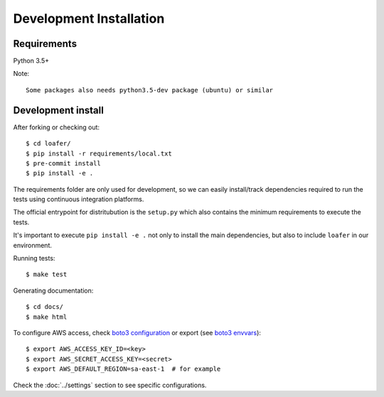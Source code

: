 Development Installation
========================

Requirements
------------

Python 3.5+

Note::

    Some packages also needs python3.5-dev package (ubuntu) or similar


Development install
-------------------

After forking or checking out::

    $ cd loafer/
    $ pip install -r requirements/local.txt
    $ pre-commit install
    $ pip install -e .


The requirements folder are only used for development, so we can easily
install/track dependencies required to run the tests using continuous
integration platforms.

The official entrypoint for distritubution is the ``setup.py`` which also
contains the minimum requirements to execute the tests.

It's important to execute ``pip install -e .`` not only to install the main
dependencies, but also to include ``loafer`` in our environment.


Running tests::

    $ make test

Generating documentation::

    $ cd docs/
    $ make html


To configure AWS access, check `boto3 configuration`_ or export  (see `boto3 envvars`_)::

    $ export AWS_ACCESS_KEY_ID=<key>
    $ export AWS_SECRET_ACCESS_KEY=<secret>
    $ export AWS_DEFAULT_REGION=sa-east-1  # for example


.. _boto3 configuration: https://boto3.readthedocs.org/en/latest/guide/quickstart.html#configuration
.. _boto3 envvars: http://boto3.readthedocs.org/en/latest/guide/configuration.html#environment-variable-configuration

Check the :doc:`../settings` section to see specific configurations.

